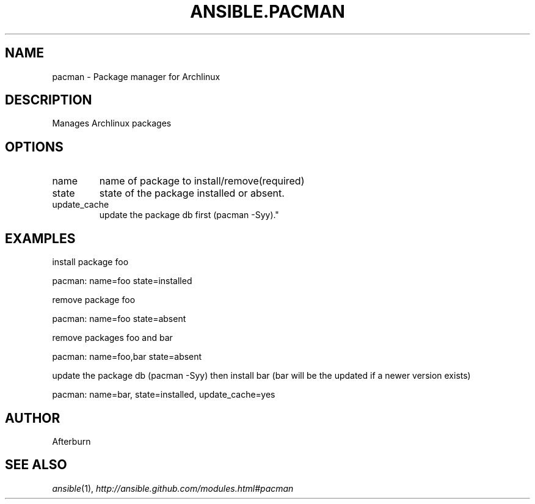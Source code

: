 .TH ANSIBLE.PACMAN 3 "2013-02-01" "1.0" "ANSIBLE MODULES"
." generated from library/pacman
.SH NAME
pacman \- Package manager for Archlinux
." ------ DESCRIPTION
.SH DESCRIPTION
.PP
Manages Archlinux packages 
." ------ OPTIONS
."
."
.SH OPTIONS
   
.IP name
name of package to install/remove(required)   
.IP state
state of the package installed or absent.   
.IP update_cache
update the package db first (pacman -Syy)."
."
." ------ NOTES
."
."
." ------ EXAMPLES
.SH EXAMPLES
.PP
install package foo

.nf
pacman: name=foo state=installed
.fi
.PP
remove package foo

.nf
pacman: name=foo state=absent
.fi
.PP
remove packages foo and bar

.nf
pacman: name=foo,bar state=absent
.fi
.PP
update the package db (pacman -Syy) then install bar (bar will be the updated if a newer version exists)

.nf
pacman: name=bar, state=installed, update_cache=yes
.fi
." ------- AUTHOR
.SH AUTHOR
Afterburn
.SH SEE ALSO
.IR ansible (1),
.I http://ansible.github.com/modules.html#pacman